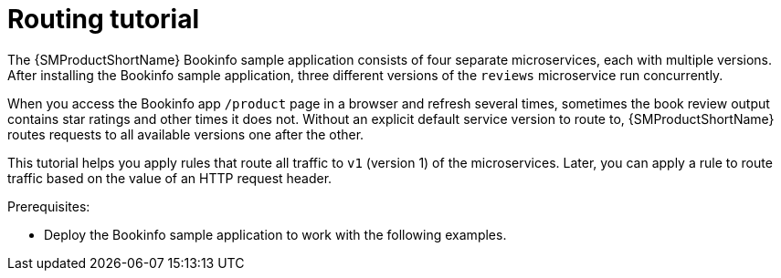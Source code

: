 // Module included in the following assemblies:
//
// * service_mesh/v1x/ossm-traffic-manage.adoc
// * service_mesh/v2x/ossm-traffic-manage.adoc

[id="ossm-routing-bookinfo_{context}"]
= Routing tutorial

The {SMProductShortName} Bookinfo sample application consists of four separate microservices, each with multiple versions. After installing the Bookinfo sample application, three different versions of the `reviews` microservice run concurrently.

When you access the Bookinfo app `/product` page in a browser and refresh several times, sometimes the book review output contains star ratings and other times it does not. Without an explicit default service version to route to, {SMProductShortName} routes requests to all available versions one after the other.

This tutorial helps you apply rules that route all traffic to `v1` (version 1) of the microservices. Later, you can apply a rule to route traffic based on the value of an HTTP request header.

.Prerequisites:

* Deploy the Bookinfo sample application to work with the following examples.
